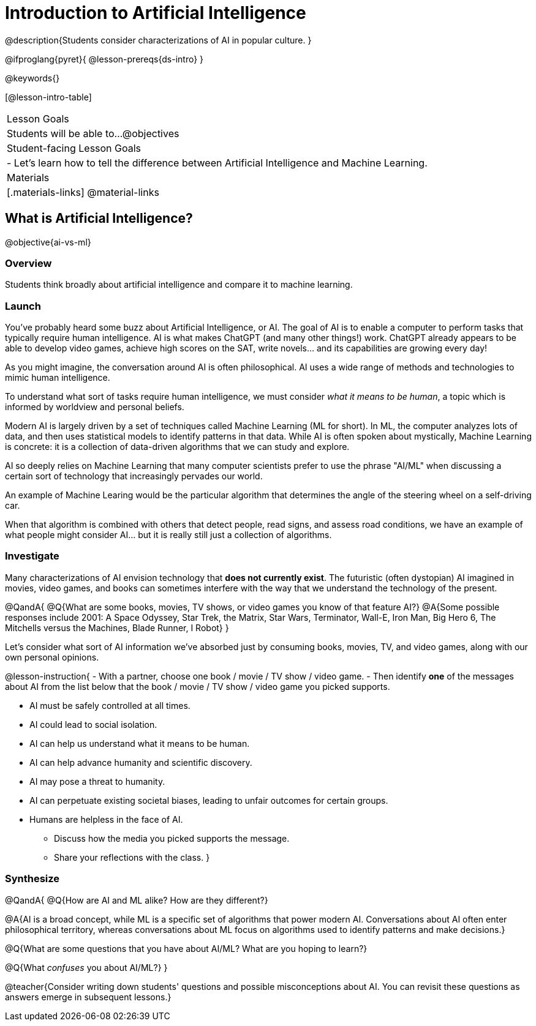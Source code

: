 = Introduction to Artificial Intelligence

@description{Students consider characterizations of AI in popular culture. }

@ifproglang{pyret}{
@lesson-prereqs{ds-intro}
}

@keywords{}

[@lesson-intro-table]
|===
| Lesson Goals
| Students will be able to...
@objectives

| Student-facing Lesson Goals
|
- Let's learn how to tell the difference between Artificial Intelligence and Machine Learning.

| Materials
|[.materials-links]
@material-links

|===

== What is Artificial Intelligence?
@objective{ai-vs-ml}

=== Overview

Students think broadly about artificial intelligence and compare it to machine learning.

=== Launch

You've probably heard some buzz about Artificial Intelligence, or AI. The goal of AI is to enable a computer to perform tasks that typically require human intelligence. AI is what makes ChatGPT (and many other things!) work. ChatGPT already appears to be able to develop video games, achieve high scores on the SAT, write novels... and its capabilities are growing every day!

As you might imagine, the conversation around AI is often philosophical. AI uses a wide range of methods and technologies to mimic human intelligence.

To understand what sort of tasks require human intelligence, we must consider _what it means to be human_, a topic which is informed by worldview and personal beliefs.

Modern AI is largely driven by a set of techniques called Machine Learning (ML for short). In ML,
the computer analyzes lots of data, and then uses statistical models to identify patterns in that data. While AI is often spoken about mystically, Machine Learning is concrete: it is a collection of data-driven algorithms that we can study and explore.

AI so deeply relies on Machine Learning that many computer scientists prefer to use the phrase "AI/ML" when discussing a certain sort of technology that increasingly pervades our world.

An example of Machine Learing would be the particular algorithm that determines the angle of the steering wheel on a self-driving car.

When that algorithm is combined with others that detect people, read signs, and assess road conditions, we have an example of what people might consider AI... but it is really still just a collection of algorithms.

=== Investigate

Many characterizations of AI envision technology that *does not currently exist*. The futuristic (often dystopian) AI imagined in movies, video games, and books can sometimes interfere with the way that we understand the technology of the present.

@QandA{
@Q{What are some books, movies, TV shows, or video games you know of that feature AI?}
@A{Some possible responses include 2001: A Space Odyssey, Star Trek, the Matrix, Star Wars, Terminator, Wall-E, Iron Man, Big Hero 6, The Mitchells versus the Machines, Blade Runner, I Robot}
}


Let's consider what sort of AI information we've absorbed just by consuming books, movies, TV, and video games, along with our own personal opinions.


@lesson-instruction{
- With a partner, choose one book / movie / TV show / video game.
- Then identify *one* of the messages about AI from the list below that the book / movie / TV show / video game you picked supports.

** AI must be safely controlled at all times.
** AI could lead to social isolation.
** AI can help us understand what it means to be human.
** AI can help advance humanity and scientific discovery.
** AI may pose a threat to humanity.
** AI can perpetuate existing societal biases, leading to unfair outcomes for certain groups.
** Humans are helpless in the face of AI.

- Discuss how the media you picked supports the message.
- Share your reflections with the class.
}


=== Synthesize

@QandA{
@Q{How are AI and ML alike? How are they different?}

@A{AI is a broad concept, while ML is a specific set of algorithms that power modern AI. Conversations about AI often enter philosophical territory, whereas conversations about ML focus on algorithms used to identify patterns and make decisions.}

@Q{What are some questions that you have about AI/ML? What are you hoping to learn?}

@Q{What _confuses_ you about AI/ML?}
}

@teacher{Consider writing down students' questions and possible misconceptions about AI. You can revisit these questions as  answers emerge in subsequent lessons.}

